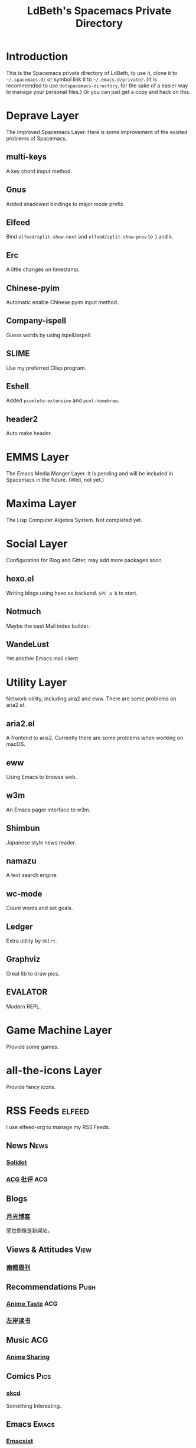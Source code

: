 #+TITLE: LdBeth's Spacemacs Private Directory
#+STARTUP: SHOWALL
#+TAGS: News(n) View(v) Push(p) Pics(p) Emacs(e) ACG(a)

[[http://spacemacs.org][file:https://cdn.rawgit.com/syl20bnr/spacemacs/442d025779da2f62fc86c2082703697714db6514/assets/spacemacs-badge.svg]]

[[file:evil.png]]


* Introduction
  This is the Spacemacs private directory of LdBeth, to use it, clone it
  to =~/.spacemacs.d/= or symbol link it to =~/.emacs.d/private/=.
  (It is recommended to use =dotspacemacs-directory=, for the sake 
  of a easier way to manage your personal files.)
  Or you can just get a copy and hack on this.

* Deprave Layer
  The Improved Spacemacs Layer.
  Here is some improvement of the existed problems of Spacemacs.

** multi-keys
   A key chord imput method.

** Gnus
   Added shadowed bindings to major mode prefix.

** Elfeed
   Bind =elfeed/split-show-next= and =elfeed/split-show-prev= to
   ~J~ and ~k~.

** Erc
   A little changes on timestamp.

** Chinese-pyim
   Automatic enable Chinese pyim input method.

** Company-ispell
   Guess words by using ispell/aspell.

** SLIME
   Use my preferred Clisp program.

** Eshell
   Added =pcomlete-extension= and =pcml-homebrew=.

** header2
   Auto make header.

* EMMS Layer
  The Emacs Media Manger Layer. It is pending and will be included
  in Spacemacs in the future. (Well, not yet.)

* Maxima Layer
  The Lisp Computer Algebra System. Not completed yet.

* Social Layer
  Configuration for Blog and Gitter, may add more packages soon.

** hexo.el
   Writing blogs using hexo as backend.
   ~SPC a b~ to start.

** Notmuch
   Maybe the best Mail index builder.

** WandeLust
   Yet another Emacs mail client.

* Utility Layer
  Network utility, including aira2 and eww. There are some problems
  on aria2.el.

** aria2.el
   A frontend to aria2. Currently there are some problems when
   working on macOS.

** eww
   Using Emacs to browse web.

** w3m
   An Emacs pager interface to w3m.

** Shimbun
   Japanese style news reader.

** namazu
   A text search engine.

** wc-mode
   Count words and set goals.

** Ledger
   Extra utility by =dklrt=.

** Graphviz
   Great lib to draw pics.

** EVALATOR
   Modern REPL.

* Game Machine Layer
  Provide some games.

* all-the-icons Layer
  Provide fancy icons.

* RSS Feeds                                                          :elfeed:
  I use elfeed-org to manage my RSS Feeds.

** News                                                               :News:
*** [[http://www.solidot.org/index.rss][Solidot]]
*** [[http://www.acgpiping.net/feed/][ACG 批评]]                                                            :ACG:

** Blogs
*** [[http://feed.williamlong.info/][月光博客]]
    感觉倒像是新闻站。

** Views & Attitudes                                                  :View:
*** [[http://www.nbweekly.com/rss/smw/][南都周刊]]

** Recommendations                                                    :Push:
*** [[http://animetaste.net/feed][Anime Taste]]                                                         :ACG:
*** [[http://www.zreading.cn/feed][左岸读书]]
   
** Music                                                               :ACG:
*** [[http://koe.anime-sharing.com/feed/][Anime Sharing]]

** Comics                                                             :Pics:
*** [[https://xkcd.com/rss.xml][xkcd]]
    Something Interesting.

** Emacs                                                             :Emacs:
*** [[http://www.emacsist.com/rss][Emacsist]]
*** [[http://planet.emacsen.org/atom.xml][Planet Emacsen]]
